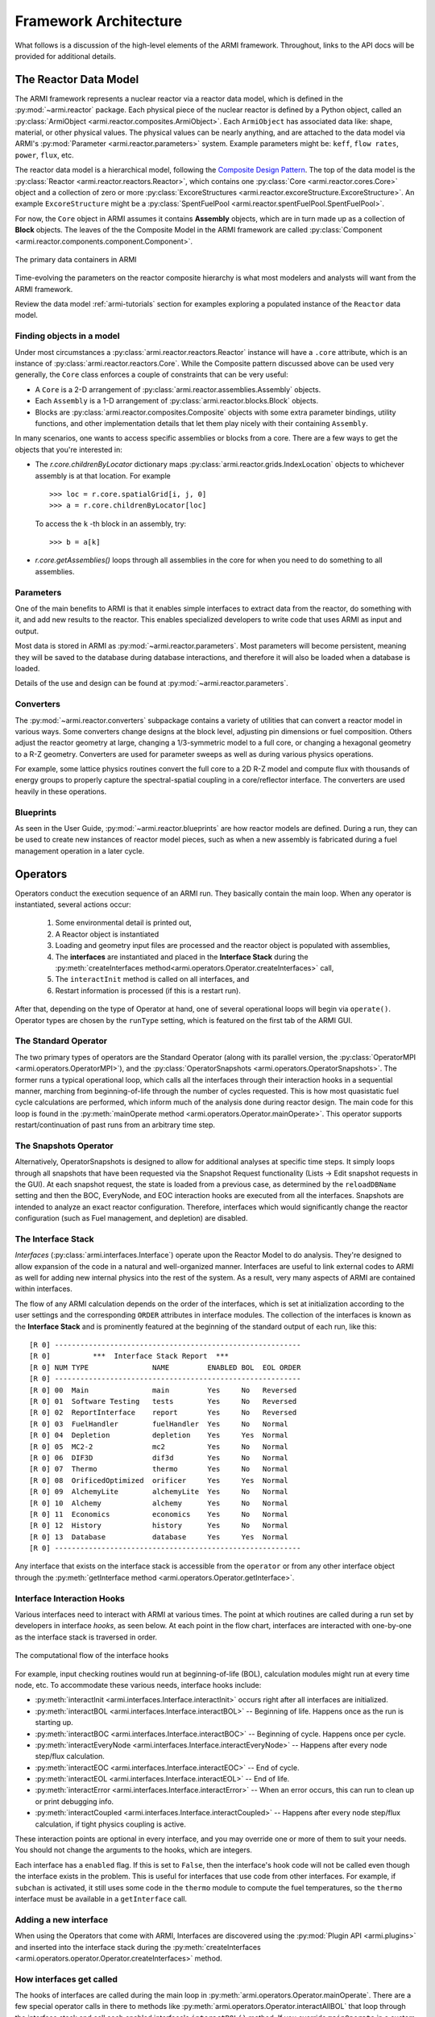 **********************
Framework Architecture
**********************

What follows is a discussion of the high-level elements of the ARMI framework. Throughout, links to
the API docs will be provided for additional details.

The Reactor Data Model
======================

The ARMI framework represents a nuclear reactor via a reactor data model, which is defined in the
:py:mod:`~armi.reactor` package. Each physical piece of the nuclear reactor is defined by a Python
object, called an :py:class:`ArmiObject <armi.reactor.composites.ArmiObject>`. Each ``ArmiObject``
has associated data like: shape, material, or other physical values. The physical values can be
nearly anything, and are attached to the data model via ARMI's
:py:mod:`Parameter <armi.reactor.parameters>` system. Example parameters might be: ``keff``,
``flow rates``, ``power``, ``flux``, etc.

The reactor data model is a hierarchical model, following the `Composite Design Pattern
<http://en.wikipedia.org/wiki/Composite_pattern>`_. The top of the data model is the
:py:class:`Reactor <armi.reactor.reactors.Reactor>`, which contains one
:py:class:`Core <armi.reactor.cores.Core>` object and a collection of zero or more
:py:class:`ExcoreStructures <armi.reactor.excoreStructure.ExcoreStructure>`. An example
``ExcoreStructure`` might be a :py:class:`SpentFuelPool <armi.reactor.spentFuelPool.SpentFuelPool>`.

For now, the ``Core`` object in ARMI assumes it contains **Assembly** objects, which are in turn
made up as a collection of **Block** objects. The leaves of the the Composite Model in the ARMI
framework are called :py:class:`Component <armi.reactor.components.component.Component>`.

.. figure:: /.static/armi_reactor_objects.png
    :align: center

    The primary data containers in ARMI

Time-evolving the parameters on the reactor composite hierarchy is what most modelers and analysts
will want from the ARMI framework.

Review the data model :ref:`armi-tutorials` section for examples exploring a populated instance of
the ``Reactor`` data model.

Finding objects in a model
--------------------------
Under most circumstances a :py:class:`armi.reactor.reactors.Reactor` instance will have a
``.core`` attribute, which is an instance of :py:class:`armi.reactor.reactors.Core`. While the
Composite pattern discussed above can be used very generally, the ``Core`` class
enforces a couple of constraints that can be very useful:

* A ``Core`` is a 2-D arrangement of :py:class:`armi.reactor.assemblies.Assembly`
  objects.
* Each ``Assembly`` is a 1-D arrangement of :py:class:`armi.reactor.blocks.Block`
  objects.
* Blocks are :py:class:`armi.reactor.composites.Composite` objects with some extra
  parameter bindings, utility functions, and other implementation details that let
  them play nicely with their containing ``Assembly``.

In many scenarios, one wants to access specific assemblies or blocks from a core. There
are a few ways to get the objects that you're interested in:

* The `r.core.childrenByLocator` dictionary maps
  :py:class:`armi.reactor.grids.IndexLocation` objects to whichever assembly is at
  that location. For example ::

      >>> loc = r.core.spatialGrid[i, j, 0]
      >>> a = r.core.childrenByLocator[loc]

  To access the ``k`` -th block in an assembly, try::

      >>> b = a[k]

* `r.core.getAssemblies()` loops through all assemblies in the core for when you
  need to do something to all assemblies.


Parameters
----------

One of the main benefits to ARMI is that it enables simple interfaces to extract data
from the reactor, do something with it, and add new results to the reactor. This enables
specialized developers to write code that uses ARMI as input and output.

Most data is stored in ARMI as :py:mod:`~armi.reactor.parameters`. Most parameters will
become persistent, meaning they will be saved to the database during database
interactions, and therefore it will also be loaded when a database is loaded.

Details of the use and design can be found at :py:mod:`~armi.reactor.parameters`.

Converters
----------

The :py:mod:`~armi.reactor.converters` subpackage contains a variety of utilities that
can convert a reactor model in various ways. Some converters change designs at the block
level, adjusting pin dimensions or fuel composition. Others adjust the reactor geometry
at large, changing a 1/3-symmetric model to a full core, or changing a hexagonal
geometry to a R-Z geometry. Converters are used for parameter sweeps as well as during
various physics operations.

For example, some lattice physics routines convert the full core to a 2D R-Z model and
compute flux with thousands of energy groups to properly capture the spectral-spatial
coupling in a core/reflector interface. The converters are used heavily in these operations.

Blueprints
----------

As seen in the User Guide, :py:mod:`~armi.reactor.blueprints` are how reactor models are
defined. During a run, they can be used to create new instances of reactor model pieces,
such as when a new assembly is fabricated during a fuel management operation in a later
cycle.

Operators
=========

Operators conduct the execution sequence of an ARMI run. They basically contain the main
loop. When any operator is instantiated, several actions occur:

    1. Some environmental detail is printed out,
    2. A Reactor object is instantiated
    3. Loading and geometry input files are processed and the reactor object is
       populated with assemblies,
    4. The **interfaces** are instantiated
       and placed in the **Interface Stack** during the :py:meth:`createInterfaces
       method<armi.operators.Operator.createInterfaces>` call,
    5. The ``interactInit`` method is called on all interfaces, and
    6. Restart information is processed (if this is a restart run).

After that, depending on the type of Operator at hand, one of several operational loops
will begin via ``operate()``. Operator types are chosen by the ``runType`` setting,
which is featured on the first tab of the ARMI GUI.

The Standard Operator
---------------------

The two primary types of operators are the Standard Operator (along with its parallel
version, the :py:class:`OperatorMPI <armi.operators.OperatorMPI>`), and the
:py:class:`OperatorSnapshots <armi.operators.OperatorSnapshots>`. The former runs a
typical operational loop, which calls all the interfaces through their interaction hooks
in a sequential manner, marching from beginning-of-life through the number of cycles
requested. This is how most quasistatic fuel cycle calculations are performed, which
inform much of the analysis done during reactor design. The main code for this loop is
found in the :py:meth:`mainOperate method <armi.operators.Operator.mainOperate>`. This
operator supports restart/continuation of past runs from an arbitrary time step.

The Snapshots Operator
----------------------

Alternatively, OperatorSnapshots is designed to allow for additional analyses at
specific time steps. It simply loops through all snapshots that have been requested via
the Snapshot Request functionality (Lists -> Edit snapshot requests in the GUI). At each
snapshot request, the state is loaded from a previous case, as determined by the
``reloadDBName`` setting and then the BOC, EveryNode, and EOC interaction hooks are
executed from all the interfaces. Snapshots are intended to analyze an exact reactor
configuration. Therefore, interfaces which would significantly change the reactor
configuration (such as Fuel management, and depletion) are disabled.

The Interface Stack
-------------------
*Interfaces* (:py:class:`armi.interfaces.Interface`) operate upon the Reactor Model to
do analysis. They're designed to allow expansion of the code in a natural and
well-organized manner. Interfaces are useful to link external codes to ARMI as well for
adding new internal physics into the rest of the system. As a result, very many aspects
of ARMI are contained within interfaces.

The flow of any ARMI calculation depends on the order of the interfaces, which is set at
initialization according to the user settings and the corresponding ``ORDER`` attributes
in interface modules. The collection of the interfaces is known as the **Interface
Stack** and is prominently featured at the beginning of the standard output of each run,
like this::

    [R 0] ----------------------------------------------------------
    [R 0]          ***  Interface Stack Report  ***
    [R 0] NUM TYPE               NAME         ENABLED BOL  EOL ORDER
    [R 0] ----------------------------------------------------------
    [R 0] 00  Main               main         Yes     No   Reversed
    [R 0] 01  Software Testing   tests        Yes     No   Reversed
    [R 0] 02  ReportInterface    report       Yes     No   Reversed
    [R 0] 03  FuelHandler        fuelHandler  Yes     No   Normal
    [R 0] 04  Depletion          depletion    Yes     Yes  Normal
    [R 0] 05  MC2-2              mc2          Yes     No   Normal
    [R 0] 06  DIF3D              dif3d        Yes     No   Normal
    [R 0] 07  Thermo             thermo       Yes     No   Normal
    [R 0] 08  OrificedOptimized  orificer     Yes     Yes  Normal
    [R 0] 09  AlchemyLite        alchemyLite  Yes     No   Normal
    [R 0] 10  Alchemy            alchemy      Yes     No   Normal
    [R 0] 11  Economics          economics    Yes     No   Normal
    [R 0] 12  History            history      Yes     No   Normal
    [R 0] 13  Database           database     Yes     Yes  Normal
    [R 0] ----------------------------------------------------------


Any interface that exists on the interface stack is accessible from the ``operator`` or
from any other interface object through the :py:meth:`getInterface method
<armi.operators.Operator.getInterface>`.

Interface Interaction Hooks
---------------------------
Various interfaces need to interact with ARMI at various times. The point at which
routines are called during a run set by developers in interface *hooks*, as seen below.
At each point in the flow chart, interfaces are interacted with one-by-one as the
interface stack is traversed in order.

.. figure:: /.static/armi_general_flowchart.png
    :align: center

    The computational flow of the interface hooks

For example, input checking routines would run at beginning-of-life (BOL), calculation
modules might run at every time node, etc. To accommodate these various needs, interface
hooks include:

* :py:meth:`interactInit <armi.interfaces.Interface.interactInit>` occurs right after
  all interfaces are initialized.

* :py:meth:`interactBOL <armi.interfaces.Interface.interactBOL>` -- Beginning of life.
  Happens once as the run is starting up.

* :py:meth:`interactBOC <armi.interfaces.Interface.interactBOC>` -- Beginning of cycle.
  Happens once per cycle.

* :py:meth:`interactEveryNode <armi.interfaces.Interface.interactEveryNode>` -- Happens
  after every node step/flux calculation.

* :py:meth:`interactEOC <armi.interfaces.Interface.interactEOC>` -- End of cycle.

* :py:meth:`interactEOL <armi.interfaces.Interface.interactEOL>` -- End of life.

* :py:meth:`interactError <armi.interfaces.Interface.interactError>` -- When an error
  occurs, this can run to clean up or print debugging info.

* :py:meth:`interactCoupled <armi.interfaces.Interface.interactCoupled>` -- Happens
  after every node step/flux calculation, if tight physics coupling is active.

These interaction points are optional in every interface, and you may override one or
more of them to suit your needs. You should not change the arguments to the hooks,
which are integers.

Each interface has a ``enabled`` flag. If this is set to ``False``, then the interface's
hook code will not be called even though the interface exists in the problem. This is
useful for interfaces that use code from other interfaces. For example, if ``subchan``
is activated, it still uses some code in the ``thermo`` module to compute the fuel
temperatures, so the ``thermo`` interface must be available in a ``getInterface`` call.


Adding a new interface
----------------------
When using the Operators that come with ARMI, Interfaces are discovered using the
:py:mod:`Plugin API <armi.plugins>` and inserted into the interface stack during the
:py:meth:`createInterfaces <armi.operators.operator.Operator.createInterfaces>` method.


How interfaces get called
-------------------------

The hooks of interfaces are called during the main loop in
:py:meth:`armi.operators.Operator.mainOperate`. There are a few special operator calls
in there to methods like :py:meth:`armi.operators.Operator.interactAllBOL` that loop
through the interface stack and call each enabled interface's ``interactBOL()`` method.
If you override ``mainOperate`` in a custom operator, you will need to add these calls
as deemed necessary to have the interfaces work properly.

To use interfaces in parallel, please refer to :py:mod:`armi.mpiActions`.


Plugins
=======

Plugins are higher-level objects that can add things to the simulations like Interfaces, settings
definitions, parameters, validations, etc. They are documented in :ref:`armi-app-making` and
:py:mod:`armi.plugins`.


Entry Points
------------
ARMI has a set of :py:mod:`Entry Points <armi.cli.entryPoint.EntryPoint>` that can run
cases, launch the GUI, and perform various testing and utility operations. When you
invoke ARMI with ``python -m armi run``, the ``__main__.py`` file is loaded and all
valid Entry Points are dynamically loaded. The proper entry point (in this case,
:py:class:`armi.cli.run.RunEntryPoint`) is invoked. As ARMI initializes itself, settings
are loaded into a :py:class:`Settings <armi.settings.caseSettings.Settings>`
object. From those settings, an :py:class:`Operator <armi.operators.operator.Operator>`
subclass is built by a factory and its ``operate`` method is called. This fires up the
main ARMI analysis loop and its interface stack is looped over as indicated by user input.
